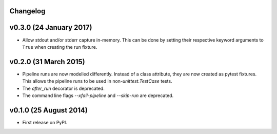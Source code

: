 .. :changelog:

Changelog
---------

v0.3.0 (24 January 2017)
------------------------

* Allow stdout and/or stderr capture in-memory. This can be done by
  setting their respective keyword arguments to ``True`` when creating
  the run fixture.


v0.2.0 (31 March 2015)
----------------------

* Pipeline runs are now modelled differently. Instead of a class attribute,
  they are now created as pytest fixtures. This allows the pipeline runs
  to be used in non-`unittest.TestCase` tests.

* The `after_run` decorator is deprecated.

* The command line flags `--xfail-pipeline` and `--skip-run` are deprecated.


v0.1.0 (25 August 2014)
-----------------------

* First release on PyPI.
